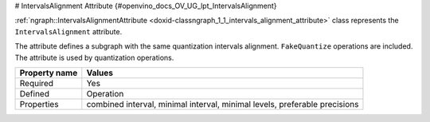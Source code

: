 # IntervalsAlignment Attribute {#openvino_docs_OV_UG_lpt_IntervalsAlignment}


.. meta::
   :description: Learn about IntervalsAlignment attribute, which describes a subgraph with the same quantization intervals alignment.


:ref:`ngraph::IntervalsAlignmentAttribute <doxid-classngraph_1_1_intervals_alignment_attribute>` class represents the ``IntervalsAlignment`` attribute.

The attribute defines a subgraph with the same quantization intervals alignment. ``FakeQuantize`` operations are included. The attribute is used by quantization operations.

.. list-table::
    :header-rows: 1

    * - Property name
      - Values
    * - Required
      - Yes
    * - Defined
      - Operation
    * - Properties
      - combined interval, minimal interval, minimal levels, preferable precisions

